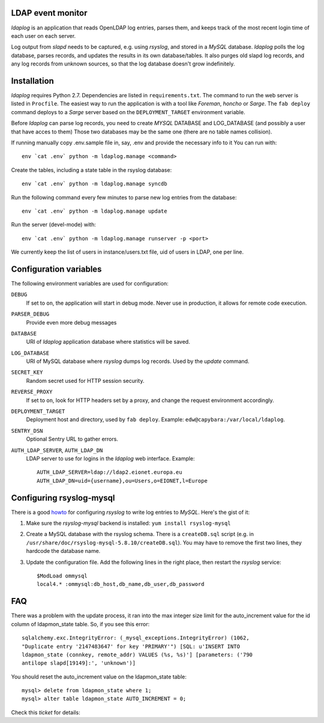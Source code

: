 LDAP event monitor
==================
`ldaplog` is an application that reads OpenLDAP log entries, parses
them, and keeps track of the most recent login time of each user on each
server.

Log output from `slapd` needs to be captured, e.g. using `rsyslog`, and
stored in a `MySQL` database. `ldaplog` polls the log database, parses
records, and updates the results in its own database/tables. It also purges old
slapd log records, and any log records from unknown sources, so that the
log database doesn't grow indefinitely.


Installation
============
`ldaplog` requires Python 2.7. Dependencies are listed in
``requirements.txt``. The command to run the web server is listed in
``Procfile``. The easiest way to run the application is with a tool like
`Foreman`, `honcho` or `Sarge`. The ``fab deploy`` command deploys to a
`Sarge` server based on the ``DEPLOYMENT_TARGET`` environment variable.

Before `ldaplog` can parse log records, you need to
create `MYSQL` DATABASE and LOG_DATABASE (and possibly a user that have acces to them)
Those two databases may be the same one (there are no table names collision).

If running manually copy .env.sample file in, say, .env  and provide the necessary info to it
You can run with::

    env `cat .env` python -m ldaplog.manage <command>

Create the tables, including a state table in the rsyslog database::

    env `cat .env` python -m ldaplog.manage syncdb

Run the following command every few minutes to parse new log entries
from the database::

    env `cat .env` python -m ldaplog.manage update

Run the server (devel-mode) with::

    env `cat .env` python -m ldaplog.manage runserver -p <port>

We currently keep the list of users in instance/users.txt file, uid of users
in LDAP, one per line.


Configuration variables
=======================
The following environment variables are used for configuration:

``DEBUG``
    If set to ``on``, the application will start in debug mode. Never
    use in production, it allows for remote code execution.

``PARSER_DEBUG``
    Provide even more debug messages

``DATABASE``
    URI of `ldaplog` application database where statistics will be
    saved.

``LOG_DATABASE``
    URI of MySQL database where `rsyslog` dumps log records. Used by
    the `update` command.

``SECRET_KEY``
    Random secret used for HTTP session security.

``REVERSE_PROXY``
    If set to ``on``, look for HTTP headers set by a proxy, and change
    the request environment accordingly.

``DEPLOYMENT_TARGET``
    Deployment host and directory, used by ``fab deploy``. Example:
    ``edw@capybara:/var/local/ldaplog``.

``SENTRY_DSN``
    Optional Sentry URL to gather errors.

``AUTH_LDAP_SERVER``, ``AUTH_LDAP_DN``
    LDAP server to use for logins in the `ldaplog` web interface.
    Example::

        AUTH_LDAP_SERVER=ldap://ldap2.eionet.europa.eu
        AUTH_LDAP_DN=uid={username},ou=Users,o=EIONET,l=Europe


Configuring rsyslog-mysql
=========================
There is a good howto_ for configuring `rsyslog` to write log entries to
`MySQL`. Here's the gist of it:

.. _howto: http://www.rsyslog.com/doc/rsyslog_mysql.html

1. Make sure the `rsyslog-mysql` backend is installed: ``yum install
   rsyslog-mysql``

2. Create a MySQL database with the rsyslog schema. There is a
   ``createDB.sql`` script (e.g. in
   ``/usr/share/doc/rsyslog-mysql-5.8.10/createDB.sql``). You may have
   to remove the first two lines, they hardcode the database name.

3. Update the configuration file. Add the following lines in the right
   place, then restart the `rsyslog` service::

    $ModLoad ommysql
    local4.* :ommysql:db_host,db_name,db_user,db_password


FAQ
===

There was a problem with the update process, it ran into the max integer size
limit for the auto_increment value for the id column of ldapmon_state table.
So, if you see this error::

    sqlalchemy.exc.IntegrityError: (_mysql_exceptions.IntegrityError) (1062,
    "Duplicate entry '2147483647' for key 'PRIMARY'") [SQL: u'INSERT INTO
    ldapmon_state (connkey, remote_addr) VALUES (%s, %s)'] [parameters: ('790
    antilope slapd[19149]:', 'unknown')]

You should reset the auto_increment value on the ldapmon_state table::

    mysql> delete from ldapmon_state where 1;
    mysql> alter table ldapmon_state AUTO_INCREMENT = 0;

Check this `ticket` for details:

.. _ticket: https://taskman.eionet.europa.eu/issues/26872


